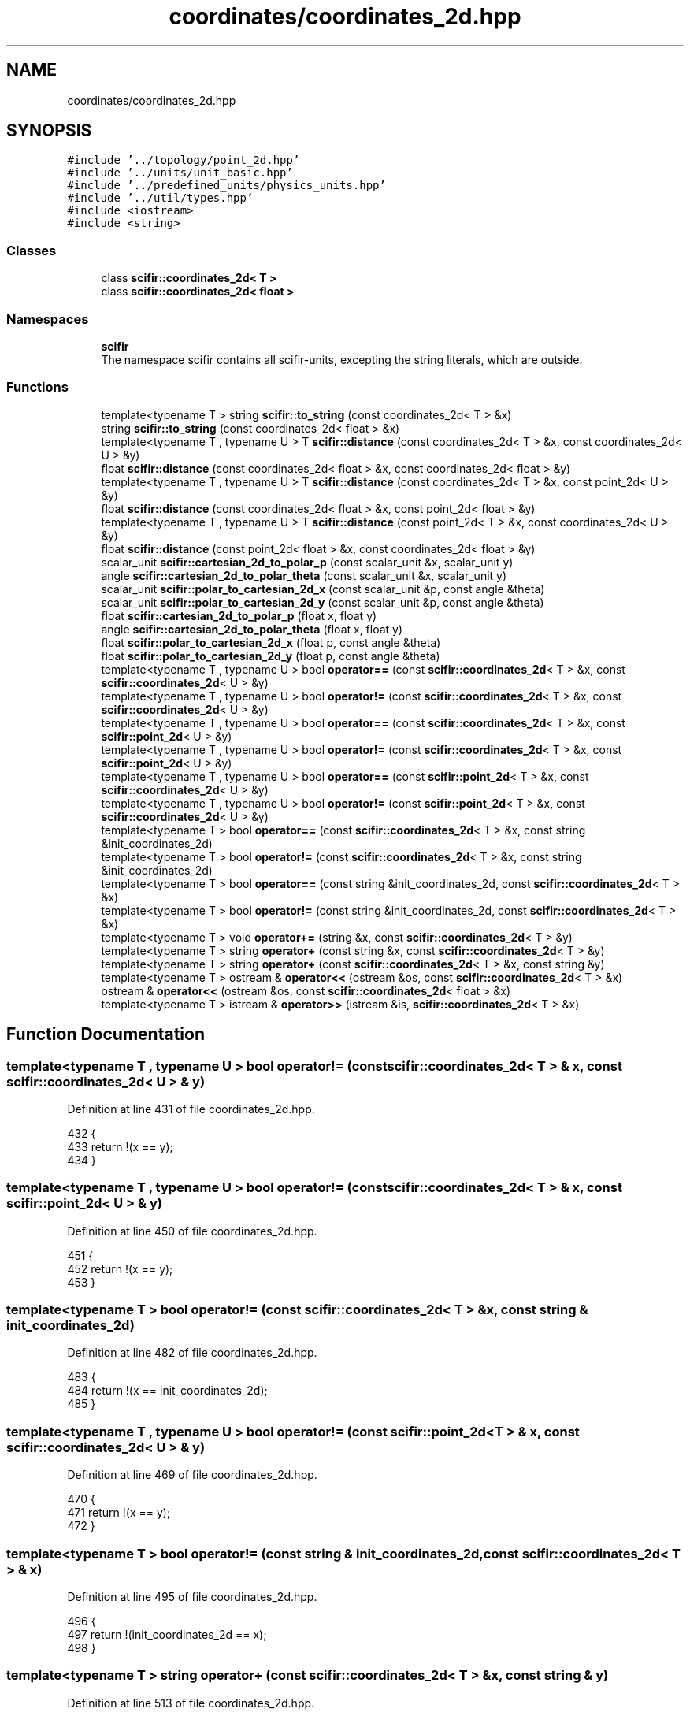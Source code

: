.TH "coordinates/coordinates_2d.hpp" 3 "Sat Jul 13 2024" "Version 2.0.0" "scifir-units" \" -*- nroff -*-
.ad l
.nh
.SH NAME
coordinates/coordinates_2d.hpp
.SH SYNOPSIS
.br
.PP
\fC#include '\&.\&./topology/point_2d\&.hpp'\fP
.br
\fC#include '\&.\&./units/unit_basic\&.hpp'\fP
.br
\fC#include '\&.\&./predefined_units/physics_units\&.hpp'\fP
.br
\fC#include '\&.\&./util/types\&.hpp'\fP
.br
\fC#include <iostream>\fP
.br
\fC#include <string>\fP
.br

.SS "Classes"

.in +1c
.ti -1c
.RI "class \fBscifir::coordinates_2d< T >\fP"
.br
.ti -1c
.RI "class \fBscifir::coordinates_2d< float >\fP"
.br
.in -1c
.SS "Namespaces"

.in +1c
.ti -1c
.RI " \fBscifir\fP"
.br
.RI "The namespace scifir contains all scifir-units, excepting the string literals, which are outside\&. "
.in -1c
.SS "Functions"

.in +1c
.ti -1c
.RI "template<typename T > string \fBscifir::to_string\fP (const coordinates_2d< T > &x)"
.br
.ti -1c
.RI "string \fBscifir::to_string\fP (const coordinates_2d< float > &x)"
.br
.ti -1c
.RI "template<typename T , typename U > T \fBscifir::distance\fP (const coordinates_2d< T > &x, const coordinates_2d< U > &y)"
.br
.ti -1c
.RI "float \fBscifir::distance\fP (const coordinates_2d< float > &x, const coordinates_2d< float > &y)"
.br
.ti -1c
.RI "template<typename T , typename U > T \fBscifir::distance\fP (const coordinates_2d< T > &x, const point_2d< U > &y)"
.br
.ti -1c
.RI "float \fBscifir::distance\fP (const coordinates_2d< float > &x, const point_2d< float > &y)"
.br
.ti -1c
.RI "template<typename T , typename U > T \fBscifir::distance\fP (const point_2d< T > &x, const coordinates_2d< U > &y)"
.br
.ti -1c
.RI "float \fBscifir::distance\fP (const point_2d< float > &x, const coordinates_2d< float > &y)"
.br
.ti -1c
.RI "scalar_unit \fBscifir::cartesian_2d_to_polar_p\fP (const scalar_unit &x, scalar_unit y)"
.br
.ti -1c
.RI "angle \fBscifir::cartesian_2d_to_polar_theta\fP (const scalar_unit &x, scalar_unit y)"
.br
.ti -1c
.RI "scalar_unit \fBscifir::polar_to_cartesian_2d_x\fP (const scalar_unit &p, const angle &theta)"
.br
.ti -1c
.RI "scalar_unit \fBscifir::polar_to_cartesian_2d_y\fP (const scalar_unit &p, const angle &theta)"
.br
.ti -1c
.RI "float \fBscifir::cartesian_2d_to_polar_p\fP (float x, float y)"
.br
.ti -1c
.RI "angle \fBscifir::cartesian_2d_to_polar_theta\fP (float x, float y)"
.br
.ti -1c
.RI "float \fBscifir::polar_to_cartesian_2d_x\fP (float p, const angle &theta)"
.br
.ti -1c
.RI "float \fBscifir::polar_to_cartesian_2d_y\fP (float p, const angle &theta)"
.br
.ti -1c
.RI "template<typename T , typename U > bool \fBoperator==\fP (const \fBscifir::coordinates_2d\fP< T > &x, const \fBscifir::coordinates_2d\fP< U > &y)"
.br
.ti -1c
.RI "template<typename T , typename U > bool \fBoperator!=\fP (const \fBscifir::coordinates_2d\fP< T > &x, const \fBscifir::coordinates_2d\fP< U > &y)"
.br
.ti -1c
.RI "template<typename T , typename U > bool \fBoperator==\fP (const \fBscifir::coordinates_2d\fP< T > &x, const \fBscifir::point_2d\fP< U > &y)"
.br
.ti -1c
.RI "template<typename T , typename U > bool \fBoperator!=\fP (const \fBscifir::coordinates_2d\fP< T > &x, const \fBscifir::point_2d\fP< U > &y)"
.br
.ti -1c
.RI "template<typename T , typename U > bool \fBoperator==\fP (const \fBscifir::point_2d\fP< T > &x, const \fBscifir::coordinates_2d\fP< U > &y)"
.br
.ti -1c
.RI "template<typename T , typename U > bool \fBoperator!=\fP (const \fBscifir::point_2d\fP< T > &x, const \fBscifir::coordinates_2d\fP< U > &y)"
.br
.ti -1c
.RI "template<typename T > bool \fBoperator==\fP (const \fBscifir::coordinates_2d\fP< T > &x, const string &init_coordinates_2d)"
.br
.ti -1c
.RI "template<typename T > bool \fBoperator!=\fP (const \fBscifir::coordinates_2d\fP< T > &x, const string &init_coordinates_2d)"
.br
.ti -1c
.RI "template<typename T > bool \fBoperator==\fP (const string &init_coordinates_2d, const \fBscifir::coordinates_2d\fP< T > &x)"
.br
.ti -1c
.RI "template<typename T > bool \fBoperator!=\fP (const string &init_coordinates_2d, const \fBscifir::coordinates_2d\fP< T > &x)"
.br
.ti -1c
.RI "template<typename T > void \fBoperator+=\fP (string &x, const \fBscifir::coordinates_2d\fP< T > &y)"
.br
.ti -1c
.RI "template<typename T > string \fBoperator+\fP (const string &x, const \fBscifir::coordinates_2d\fP< T > &y)"
.br
.ti -1c
.RI "template<typename T > string \fBoperator+\fP (const \fBscifir::coordinates_2d\fP< T > &x, const string &y)"
.br
.ti -1c
.RI "template<typename T > ostream & \fBoperator<<\fP (ostream &os, const \fBscifir::coordinates_2d\fP< T > &x)"
.br
.ti -1c
.RI "ostream & \fBoperator<<\fP (ostream &os, const \fBscifir::coordinates_2d\fP< float > &x)"
.br
.ti -1c
.RI "template<typename T > istream & \fBoperator>>\fP (istream &is, \fBscifir::coordinates_2d\fP< T > &x)"
.br
.in -1c
.SH "Function Documentation"
.PP 
.SS "template<typename T , typename U > bool operator!= (const \fBscifir::coordinates_2d\fP< T > & x, const \fBscifir::coordinates_2d\fP< U > & y)"

.PP
Definition at line 431 of file coordinates_2d\&.hpp\&.
.PP
.nf
432 {
433     return !(x == y);
434 }
.fi
.SS "template<typename T , typename U > bool operator!= (const \fBscifir::coordinates_2d\fP< T > & x, const \fBscifir::point_2d\fP< U > & y)"

.PP
Definition at line 450 of file coordinates_2d\&.hpp\&.
.PP
.nf
451 {
452     return !(x == y);
453 }
.fi
.SS "template<typename T > bool operator!= (const \fBscifir::coordinates_2d\fP< T > & x, const string & init_coordinates_2d)"

.PP
Definition at line 482 of file coordinates_2d\&.hpp\&.
.PP
.nf
483 {
484     return !(x == init_coordinates_2d);
485 }
.fi
.SS "template<typename T , typename U > bool operator!= (const \fBscifir::point_2d\fP< T > & x, const \fBscifir::coordinates_2d\fP< U > & y)"

.PP
Definition at line 469 of file coordinates_2d\&.hpp\&.
.PP
.nf
470 {
471     return !(x == y);
472 }
.fi
.SS "template<typename T > bool operator!= (const string & init_coordinates_2d, const \fBscifir::coordinates_2d\fP< T > & x)"

.PP
Definition at line 495 of file coordinates_2d\&.hpp\&.
.PP
.nf
496 {
497     return !(init_coordinates_2d == x);
498 }
.fi
.SS "template<typename T > string operator+ (const \fBscifir::coordinates_2d\fP< T > & x, const string & y)"

.PP
Definition at line 513 of file coordinates_2d\&.hpp\&.
.PP
.nf
514 {
515     return to_string(x) + y;
516 }
.fi
.SS "template<typename T > string operator+ (const string & x, const \fBscifir::coordinates_2d\fP< T > & y)"

.PP
Definition at line 507 of file coordinates_2d\&.hpp\&.
.PP
.nf
508 {
509     return x + to_string(y);
510 }
.fi
.SS "template<typename T > void operator+= (string & x, const \fBscifir::coordinates_2d\fP< T > & y)"

.PP
Definition at line 501 of file coordinates_2d\&.hpp\&.
.PP
.nf
502 {
503     x += to_string(y);
504 }
.fi
.SS "ostream& operator<< (ostream & os, const \fBscifir::coordinates_2d\fP< float > & x)"

.PP
Definition at line 30 of file coordinates_2d\&.cpp\&.
.PP
.nf
31 {
32     return os << scifir::to_string(x);
33 }
.fi
.SS "template<typename T > ostream& operator<< (ostream & os, const \fBscifir::coordinates_2d\fP< T > & x)"

.PP
Definition at line 519 of file coordinates_2d\&.hpp\&.
.PP
.nf
520 {
521     return os << to_string(x);
522 }
.fi
.SS "template<typename T , typename U > bool operator== (const \fBscifir::coordinates_2d\fP< T > & x, const \fBscifir::coordinates_2d\fP< U > & y)"

.PP
Definition at line 418 of file coordinates_2d\&.hpp\&.
.PP
.nf
419 {
420     if (x\&.x == y\&.x and x\&.y == y\&.y)
421     {
422         return true;
423     }
424     else
425     {
426         return false;
427     }
428 }
.fi
.SS "template<typename T , typename U > bool operator== (const \fBscifir::coordinates_2d\fP< T > & x, const \fBscifir::point_2d\fP< U > & y)"

.PP
Definition at line 437 of file coordinates_2d\&.hpp\&.
.PP
.nf
438 {
439     if (x\&.x == y\&.x and x\&.y == y\&.y)
440     {
441         return true;
442     }
443     else
444     {
445         return false;
446     }
447 }
.fi
.SS "template<typename T > bool operator== (const \fBscifir::coordinates_2d\fP< T > & x, const string & init_coordinates_2d)"

.PP
Definition at line 475 of file coordinates_2d\&.hpp\&.
.PP
.nf
476 {
477     scifir::coordinates_2d<T> y(init_coordinates_2d);
478     return (x == y);
479 }
.fi
.SS "template<typename T , typename U > bool operator== (const \fBscifir::point_2d\fP< T > & x, const \fBscifir::coordinates_2d\fP< U > & y)"

.PP
Definition at line 456 of file coordinates_2d\&.hpp\&.
.PP
.nf
457 {
458     if (x\&.x == y\&.x and x\&.y == y\&.y)
459     {
460         return true;
461     }
462     else
463     {
464         return false;
465     }
466 }
.fi
.SS "template<typename T > bool operator== (const string & init_coordinates_2d, const \fBscifir::coordinates_2d\fP< T > & x)"

.PP
Definition at line 488 of file coordinates_2d\&.hpp\&.
.PP
.nf
489 {
490     scifir::coordinates_2d<T> y(init_coordinates_2d);
491     return (x == y);
492 }
.fi
.SS "template<typename T > istream& operator>> (istream & is, \fBscifir::coordinates_2d\fP< T > & x)"

.PP
Definition at line 527 of file coordinates_2d\&.hpp\&.
.PP
.nf
528 {
529     char a[256];
530     is\&.getline(a, 256);
531     string b(a);
532     boost::trim(b);
533     x = scifir::coordinates_2d<T>(b);
534     return is;
535 }
.fi
.SH "Author"
.PP 
Generated automatically by Doxygen for scifir-units from the source code\&.
